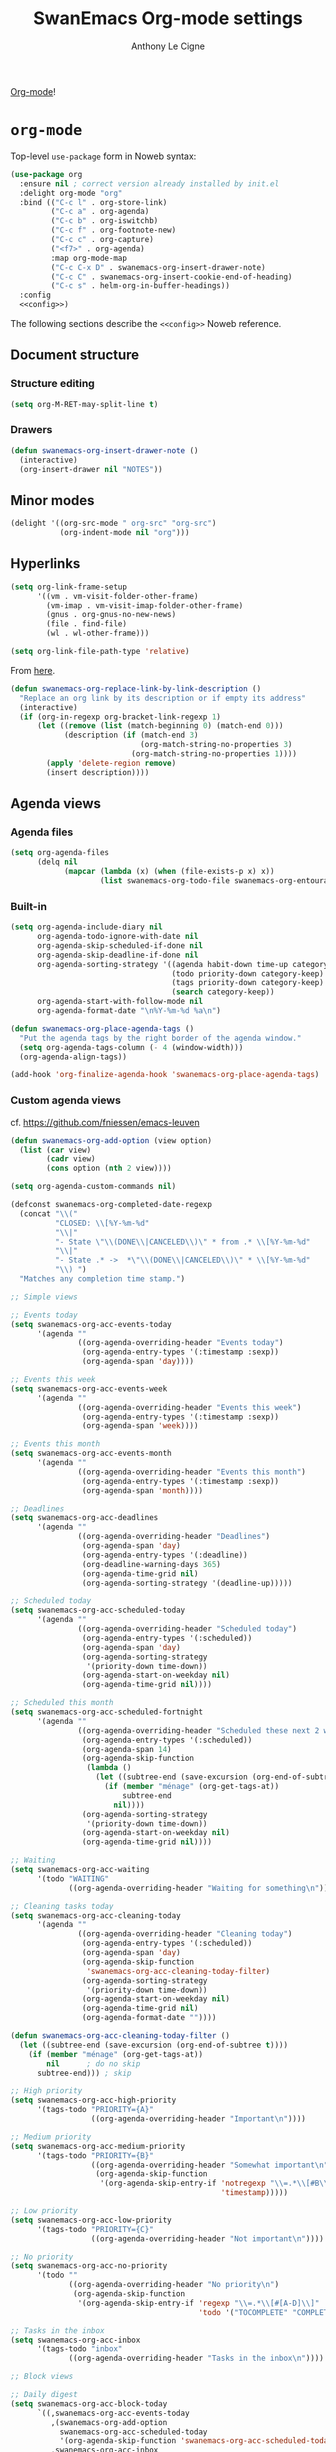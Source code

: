 #+TITLE: SwanEmacs Org-mode settings
#+AUTHOR: Anthony Le Cigne

[[http://orgmode.org/][Org-mode]]!

* Table of contents                                            :toc:noexport:
- [[#org-mode][=org-mode=]]
  - [[#document-structure][Document structure]]
  - [[#minor-modes][Minor modes]]
  - [[#hyperlinks][Hyperlinks]]
  - [[#agenda-views][Agenda views]]
  - [[#items][items]]
  - [[#dates-and-times][Dates and times]]
  - [[#capture---refile---archive][Capture - refile - archive]]
  - [[#markup-for-rich-export][Markup for rich export]]
  - [[#exporting][Exporting]]
  - [[#org-publish][Org publish]]
  - [[#working-with-source-code][Working with source code]]
  - [[#miscellaneous][Miscellaneous]]
  - [[#custom-functions][Custom functions]]
- [[#org-inlinetask][=org-inlinetask=]]
- [[#org-bullets][=org-bullets=]]
- [[#org-crypt][=org-crypt=]]
- [[#org-pomodoro][=org-pomodoro=]]
- [[#org-sticky-header][=org-sticky-header=]]
- [[#org-ref][=org-ref=]]
- [[#toc-org][=toc-org=]]
- [[#org-tree-slide-and-demo-it][=org-tree-slide= and =demo-it=]]
- [[#wrapping-up][Wrapping up]]

* =org-mode=

Top-level =use-package= form in Noweb syntax:

#+BEGIN_SRC emacs-lisp :tangle yes :noweb no-export
  (use-package org
    :ensure nil ; correct version already installed by init.el
    :delight org-mode "org"
    :bind (("C-c l" . org-store-link)
           ("C-c a" . org-agenda)
           ("C-c b" . org-iswitchb)
           ("C-c f" . org-footnote-new)
           ("C-c c" . org-capture)
           ("<f7>" . org-agenda)
           :map org-mode-map
           ("C-c C-x D" . swanemacs-org-insert-drawer-note)
           ("C-c C" . swanemacs-org-insert-cookie-end-of-heading)
           ("C-c s" . helm-org-in-buffer-headings))
    :config
    <<config>>)
#+END_SRC

The following sections describe the =<<config>>= Noweb reference.

** Document structure

*** Structure editing

#+BEGIN_SRC emacs-lisp :tangle no :noweb-ref config
  (setq org-M-RET-may-split-line t)
#+END_SRC

*** Drawers

#+BEGIN_SRC emacs-lisp :tangle no :noweb-ref config
  (defun swanemacs-org-insert-drawer-note ()
    (interactive)
    (org-insert-drawer nil "NOTES"))
#+END_SRC

** Minor modes

#+BEGIN_SRC emacs-lisp :tangle no :noweb-ref config
  (delight '((org-src-mode " org-src" "org-src")
             (org-indent-mode nil "org")))

#+END_SRC

** Hyperlinks

#+BEGIN_SRC emacs-lisp :tangle no :noweb-ref config
  (setq org-link-frame-setup
        '((vm . vm-visit-folder-other-frame)
          (vm-imap . vm-visit-imap-folder-other-frame)
          (gnus . org-gnus-no-new-news)
          (file . find-file)
          (wl . wl-other-frame)))

  (setq org-link-file-path-type 'relative)
#+END_SRC

From [[https://emacs.stackexchange.com/a/10714][here]].

#+BEGIN_SRC emacs-lisp :tangle no :noweb-ref config
  (defun swanemacs-org-replace-link-by-link-description ()
    "Replace an org link by its description or if empty its address"
    (interactive)
    (if (org-in-regexp org-bracket-link-regexp 1)
        (let ((remove (list (match-beginning 0) (match-end 0)))
              (description (if (match-end 3) 
                               (org-match-string-no-properties 3)
                             (org-match-string-no-properties 1))))
          (apply 'delete-region remove)
          (insert description))))
#+END_SRC

** Agenda views

*** Agenda files

 #+BEGIN_SRC emacs-lisp :tangle no :noweb-ref config
   (setq org-agenda-files
         (delq nil
               (mapcar (lambda (x) (when (file-exists-p x) x))
                       (list swanemacs-org-todo-file swanemacs-org-entourage-file))))
 #+END_SRC

*** Built-in

 #+BEGIN_SRC emacs-lisp :tangle no :noweb-ref config
   (setq org-agenda-include-diary nil
         org-agenda-todo-ignore-with-date nil
         org-agenda-skip-scheduled-if-done nil
         org-agenda-skip-deadline-if-done nil
         org-agenda-sorting-strategy '((agenda habit-down time-up category-keep priority-down)
                                       (todo priority-down category-keep)
                                       (tags priority-down category-keep)
                                       (search category-keep))
         org-agenda-start-with-follow-mode nil
         org-agenda-format-date "\n%Y-%m-%d %a\n")

   (defun swanemacs-org-place-agenda-tags ()
     "Put the agenda tags by the right border of the agenda window."
     (setq org-agenda-tags-column (- 4 (window-width)))
     (org-agenda-align-tags))

   (add-hook 'org-finalize-agenda-hook 'swanemacs-org-place-agenda-tags)
 #+END_SRC

*** Custom agenda views

cf. https://github.com/fniessen/emacs-leuven

 #+BEGIN_SRC emacs-lisp :tangle no :noweb-ref config
   (defun swanemacs-org-add-option (view option)
     (list (car view)
           (cadr view)
           (cons option (nth 2 view))))

   (setq org-agenda-custom-commands nil)

   (defconst swanemacs-org-completed-date-regexp
     (concat "\\("
             "CLOSED: \\[%Y-%m-%d"
             "\\|"
             "- State \"\\(DONE\\|CANCELED\\)\" * from .* \\[%Y-%m-%d"
             "\\|"
             "- State .* ->  *\"\\(DONE\\|CANCELED\\)\" * \\[%Y-%m-%d"
             "\\) ")
     "Matches any completion time stamp.")

   ;; Simple views

   ;; Events today
   (setq swanemacs-org-acc-events-today
         '(agenda ""
                  ((org-agenda-overriding-header "Events today")
                   (org-agenda-entry-types '(:timestamp :sexp))
                   (org-agenda-span 'day))))

   ;; Events this week
   (setq swanemacs-org-acc-events-week
         '(agenda ""
                  ((org-agenda-overriding-header "Events this week")
                   (org-agenda-entry-types '(:timestamp :sexp))
                   (org-agenda-span 'week))))

   ;; Events this month
   (setq swanemacs-org-acc-events-month
         '(agenda ""
                  ((org-agenda-overriding-header "Events this month")
                   (org-agenda-entry-types '(:timestamp :sexp))
                   (org-agenda-span 'month))))

   ;; Deadlines
   (setq swanemacs-org-acc-deadlines
         '(agenda ""
                  ((org-agenda-overriding-header "Deadlines")
                   (org-agenda-span 'day)
                   (org-agenda-entry-types '(:deadline))
                   (org-deadline-warning-days 365)
                   (org-agenda-time-grid nil)
                   (org-agenda-sorting-strategy '(deadline-up)))))

   ;; Scheduled today
   (setq swanemacs-org-acc-scheduled-today
         '(agenda ""
                  ((org-agenda-overriding-header "Scheduled today")
                   (org-agenda-entry-types '(:scheduled))
                   (org-agenda-span 'day)
                   (org-agenda-sorting-strategy
                    '(priority-down time-down))
                   (org-agenda-start-on-weekday nil)
                   (org-agenda-time-grid nil))))

   ;; Scheduled this month
   (setq swanemacs-org-acc-scheduled-fortnight
         '(agenda ""
                  ((org-agenda-overriding-header "Scheduled these next 2 weeks")
                   (org-agenda-entry-types '(:scheduled))
                   (org-agenda-span 14)
                   (org-agenda-skip-function
                    (lambda ()
                      (let ((subtree-end (save-excursion (org-end-of-subtree t))))
                        (if (member "ménage" (org-get-tags-at))
                            subtree-end
                          nil))))
                   (org-agenda-sorting-strategy
                    '(priority-down time-down))
                   (org-agenda-start-on-weekday nil)
                   (org-agenda-time-grid nil))))

   ;; Waiting
   (setq swanemacs-org-acc-waiting
         '(todo "WAITING"
                ((org-agenda-overriding-header "Waiting for something\n"))))

   ;; Cleaning tasks today
   (setq swanemacs-org-acc-cleaning-today
         '(agenda ""
                  ((org-agenda-overriding-header "Cleaning today")
                   (org-agenda-entry-types '(:scheduled))
                   (org-agenda-span 'day)
                   (org-agenda-skip-function
                    'swanemacs-org-acc-cleaning-today-filter)
                   (org-agenda-sorting-strategy
                    '(priority-down time-down))
                   (org-agenda-start-on-weekday nil)
                   (org-agenda-time-grid nil)
                   (org-agenda-format-date ""))))

   (defun swanemacs-org-acc-cleaning-today-filter ()
     (let ((subtree-end (save-excursion (org-end-of-subtree t))))
       (if (member "ménage" (org-get-tags-at))
           nil		; do no skip
         subtree-end)))	; skip

   ;; High priority
   (setq swanemacs-org-acc-high-priority
         '(tags-todo "PRIORITY={A}"
                     ((org-agenda-overriding-header "Important\n"))))

   ;; Medium priority
   (setq swanemacs-org-acc-medium-priority
         '(tags-todo "PRIORITY={B}"
                     ((org-agenda-overriding-header "Somewhat important\n")
                      (org-agenda-skip-function
                       '(org-agenda-skip-entry-if 'notregexp "\\=.*\\[#B\\]"
                                                  'timestamp)))))

   ;; Low priority
   (setq swanemacs-org-acc-low-priority
         '(tags-todo "PRIORITY={C}"
                     ((org-agenda-overriding-header "Not important\n"))))

   ;; No priority
   (setq swanemacs-org-acc-no-priority
         '(todo ""
                ((org-agenda-overriding-header "No priority\n")
                 (org-agenda-skip-function
                  '(org-agenda-skip-entry-if 'regexp "\\=.*\\[#[A-D]\\]"
                                             'todo '("TOCOMPLETE" "COMPLETING"))))))

   ;; Tasks in the inbox
   (setq swanemacs-org-acc-inbox
         '(tags-todo "inbox"
                ((org-agenda-overriding-header "Tasks in the inbox\n"))))

   ;; Block views

   ;; Daily digest
   (setq swanemacs-org-acc-block-today
         `((,swanemacs-org-acc-events-today
            ,(swanemacs-org-add-option
              swanemacs-org-acc-scheduled-today
              '(org-agenda-skip-function 'swanemacs-org-acc-scheduled-today-filter))
            ,swanemacs-org-acc-inbox
            ,swanemacs-org-acc-deadlines
            ,swanemacs-org-acc-waiting)
           ((org-agenda-format-date ""))))

   (defun swanemacs-org-acc-scheduled-today-filter ()
       (let ((subtree-end (save-excursion (org-end-of-subtree t))))
         (if (or (member "ménage" (org-get-tags-at))
                 (member (org-get-todo-state) '("WAITING" "HOLD" "DONE" "CANCELED")))
             subtree-end	; skip
           nil)))		; don't skip

   ;; No timestamp (by priority)
   (setq swanemacs-org-acc-block-priority
         `((,swanemacs-org-acc-high-priority
            ,swanemacs-org-acc-medium-priority
            ,swanemacs-org-acc-low-priority
            ,swanemacs-org-acc-no-priority)
           ((org-agenda-skip-function
             '(org-agenda-skip-entry-if 'timestamp)))))

   ;; Wrapping up
   (setq org-agenda-custom-commands
         `(;; Daily digest
           ("d" "To[d]ay" ,@swanemacs-org-acc-block-today)
           ;; No timestamp
           ("n" "[N]o timestamp" ,@swanemacs-org-acc-block-priority)
           ;; Events
           ("v" . "E[v]ents...")
           ("vt" "Events [t]oday" ,@swanemacs-org-acc-events-today)     
           ("vw" "Events this [w]eek" ,@swanemacs-org-acc-events-week)
           ("vm" "Events this [m]onth" ,@swanemacs-org-acc-events-month)
           ;; Scheduled tasks
           ("h" . "Sc[h]eduled tasks...")
           ("hd" "Scheduled to[d]ay" ,@swanemacs-org-acc-scheduled-today)
           ("hf" "Scheduled for the next fortnight" ,@swanemacs-org-acc-scheduled-fortnight)
           ;; Cleaning
           ("c" "[C]leaning" ,@swanemacs-org-acc-cleaning-today)))
 #+END_SRC

** Todo items

*** Basic todo functionality

#+BEGIN_SRC emacs-lisp :tangle no :noweb-ref config
  (setq org-treat-S-cursor-todo-selection-as-state-change nil
        org-treat-insert-todo-heading-as-state-change t
        org-src-fontify-natively t
        org-confirm-babel-evaluate nil
        org-src-tab-acts-natively t
        org-special-ctrl-a/e t
        org-special-ctrl-k t
        org-agenda-skip-deadline-if-done nil
        org-agenda-skip-scheduled-if-done nil
        org-agenda-start-on-weekday 1
        org-use-fast-todo-selection t)
#+END_SRC

*** Extended use of todo keywords

**** Todo keywords
:PROPERTIES:
:CUSTOM_ID: todokw
:END:

Keywords for tasks:

- =TODO=: the task has yet to be started.
- =DOING=: the task has been started, but it's still not DONE.
- =WAITING=: the task has been started, but it is waiting for something.
- =HOLD=: the task is on hold.
- =TODO?=: I don't know if I will have to even start the task.
- =DONE=: the task is done.
- =CANCELED=: the task was not done but don't require action anymore.

Keywords for projects:

- =TOCOMPLETE=: like =TODO=, for a project.
- =COMPLETING=: like =DOING=, for a project.
- =TOCOMPLETE?=: like =TODO?=, for a project.
- =COMPLETED=: like =DONE=, for a project.
- =ABORTED=: like =CANCELED=, for a project.

#+BEGIN_SRC emacs-lisp :tangle no :noweb-ref config
  (setq org-todo-keywords
        '((sequence "TODO(t!)"
                    "DOING(D!)"
                    "WAITING(w@/!)"
                    "HOLD(h@/!)"
                    "TODO?(m!)"
                    "|"
                    "DONE(d!)"
                    "CANCELED(x@)")
          (sequence "TOCOMPLETE(T!)"
                    "COMPLETING(C!)"
                    "TOCOMPLETE?(M!)"
                    "|"
                    "COMPLETED(c!)"
                    "ABORTED(X@)")))
#+END_SRC

Faces:

#+BEGIN_SRC emacs-lisp :tangle no :noweb-ref config
  (defface swanemacs-org-todo-kwd
    '((t (:weight bold :foreground "red")))
    "Face used to display tasks yet to be worked on.")

  (defface swanemacs-org-in-progress-kwd
    '((t (:weight bold :foreground "orange")))
    "Face used to display tasks in progress.")

  (defface swanemacs-org-someday-kwd
    '((t (:weight bold :foreground "dark red")))
    "Face used to display tasks that might be done someday.")

  (defface swanemacs-org-done-kwd
    '((t (:weight bold :foreground "forest green")))
    "Face used to display org state DONE.")

  (setq org-todo-keyword-faces
        '(("TODO" . swanemacs-org-todo-kwd)
          ("TOCOMPLETE" . swanemacs-org-todo-kwd)
          ("TODO?" . swanemacs-org-someday-kwd)
          ("TOCOMPLETE?" . swanemacs-org-someday-kwd)
          ("DOING" . swanemacs-org-in-progress-kwd)
          ("COMPLETING" . swanemacs-org-in-progress-kwd)
          ("WAITING" . swanemacs-org-in-progress-kwd)
          ("HOLD" . swanemacs-org-in-progress-kwd)
          ("DONE" . swanemacs-org-done-kwd)
          ("COMPLETED" . swanemacs-org-done-kwd)
          ("CANCELED" . swanemacs-org-done-kwd)
          ("ABORTED" . swanemacs-org-done-kwd)))
#+END_SRC

***** Breaking tasks down into subtasks

#+BEGIN_SRC emacs-lisp :tangle no :noweb-ref config
  (setq org-provide-todo-statistics '("TODO" "DOING" "WAITING" "TODO?"))
  (setq org-hierarchical-todo-statistics nil)
#+END_SRC

**** Todo dependencies

#+BEGIN_SRC emacs-lisp :tangle no :noweb-ref config
  (setq org-enforce-todo-dependencies t
        org-enforce-todo-checkbox-dependencies nil
        org-agenda-dim-blocked-tasks t)
#+END_SRC

*** Progress logging

#+BEGIN_SRC emacs-lisp :tangle no :noweb-ref config
  (setq org-log-into-drawer t)
#+END_SRC

*** Priorities

#+BEGIN_SRC emacs-lisp :tangle no :noweb-ref config
  (setq org-lowest-priority ?C)
#+END_SRC

** Dates and times

#+BEGIN_SRC emacs-lisp :tangle no :noweb-ref config
  (setq org-deadline-warning-days 14)
#+END_SRC

** Capture - refile - archive

*** Capture templates

#+BEGIN_SRC emacs-lisp :tangle no :noweb-ref config
  (setq org-capture-templates
        '(;; Tâches
          ("t" "Nouvelle tâche"
           entry
           (file+olp swanemacs-org-todo-file "Todo" "Inbox")
           "* TODO %?"
           :prepend t :kill-buffer t)
          ))
#+END_SRC

*** Archive

#+BEGIN_SRC emacs-lisp :tangle no :noweb-ref config
  (setq org-archive-location "%s_archive::")

  (defadvice org-archive-subtree
      (before add-inherited-tags-before-org-archive-subtree activate)
    "add inherited tags before org-archive-subtree"
    (org-set-tags-to (org-get-tags-at)))
#+END_SRC

** Markup for rich export

#+BEGIN_SRC emacs-lisp :tangle no :noweb-ref config
  (setq org-hide-emphasis-markers nil)
#+END_SRC

** Exporting

*** Exporting

#+BEGIN_SRC emacs-lisp :tangle no :noweb-ref config
  (setq org-ascii-links-to-notes nil)
#+END_SRC

*** iCalendar export

#+BEGIN_SRC emacs-lisp :tangle no :noweb-ref config
  (setq org-icalendar-use-deadline nil
        org-icalendar-use-scheduled nil
        org-icalendar-include-body nil)
#+END_SRC

** Org publish

 #+BEGIN_SRC emacs-lisp :tangle no
   (setq org-publish-project-alist
         `(("org-notes"
            :base-directory ,swanemacs-website-base-dir
            :base-extension "org"
            :publishing-directory ,swanemacs-website-pub-dir
            :recursive t
            :publishing-function org-html-publish-to-html
            :headline-levels 4             ; Just the default for this project.
            :auto-preamble t
            :html-preamble swanemacs-org-mode-blog-preamble)
           ("org-static"
            :base-directory ,swanemacs-website-base-dir
            :base-extension "css\\|js\\|png\\|jpg\\|gif\\|pdf\\|mp3\\|ogg\\|swf"
            :publishing-directory ,swanemacs-website-pub-dir
            :recursive t
            :publishing-function org-publish-attachment)
           ("org" :components ("org-notes" "org-static"))
           ("emacs-config"
            :base-directory ,user-emacs-directory
            :base-extension "org"
            :publishing-directory ,swanemacs-emacs-config-pub-dir
            :recursive t
            :publishing-function org-html-publish-to-html
            :exclude "elpa"
            ;; :headline-levels 4
            :auto-preamble t)))

   (defun swanemacs-org-mode-blog-preamble (options)
     "The function that creates the preamble top section for the blog.
   OPTIONS contains the property list from the org-mode export."
     (let ((base-directory (plist-get options :base-directory)))
       (org-babel-with-temp-filebuffer (expand-file-name "top-bar.html" base-directory) (buffer-string))))
 #+END_SRC

** Working with source code

#+BEGIN_SRC emacs-lisp :tangle no :noweb-ref config
  ;; (with-eval-after-load 'org
  ;;   (set-face-attribute 'org-meta-line nil :height 0.7 :slant 'normal))

  (org-babel-do-load-languages
   'org-babel-load-languages
   '((dot . t)
     (lisp . t)
     (python . t)
     (R . t)
     (ruby . t)
     (shell . t)))
#+END_SRC

** Miscellaneous

*** Speed keys

#+BEGIN_SRC emacs-lisp :tangle no :noweb-ref config
  (setq org-use-speed-commands t
        org-speed-commands-user '(("a" org-archive-subtree)))
#+END_SRC

*** A cleaner outline view

#+BEGIN_SRC emacs-lisp :tangle no :noweb-ref config
  (setq org-startup-indented t)
  (delight 'org-indent-mode nil "org-indent")
#+END_SRC

** Custom functions

#+BEGIN_SRC emacs-lisp :tangle no :noweb-ref config
  (defun swanemacs-org-insert-cookie-end-of-heading ()
    "Insert a cookie at the end of the current heading and update
      it, unless it is already here. In that case, delete it."
    (interactive)
    (save-excursion
      (unless (org-at-heading-p)
        (org-back-to-heading))
      (beginning-of-line)
      (if (not (looking-at ".* \\[[0-9]*/[0-9]*\\]"))
          (progn
            (org-end-of-line)
            (insert " [/]")
            (org-update-statistics-cookies nil)
            (swanemacs-org-change-tags-column))
        (progn
          (replace-regexp "\\(.*\\) \\[[0-9]*/[0-9]*\\]\\(.*\\)" "\\1\\2" nil (point) (save-excursion (end-of-line) (point)))
          (swanemacs-org-change-tags-column)))))

  (defun swanemacs-org-schedule-if-doing-or-waiting ()
    "Schedule when the task is marked DOING or WAITING, unless the
  item is already scheduled."
    (when (and (or (string= org-state "DOING")
                   (string= org-state "WAITING"))
               (not (string= org-last-state org-state))
               (not (org-get-scheduled-time (point))))
      (org-schedule nil "")))

  (add-hook 'org-after-todo-state-change-hook
            'swanemacs-org-schedule-if-doing-or-waiting)

  ;; https://emacs.stackexchange.com/a/9588
  (require 'cl-lib)
  (require 'dash)

  (defun swanemacs-todo-to-int (todo)
    (cl-first (-non-nil
            (mapcar (lambda (keywords)
                      (let ((todo-seq
                             (-map (lambda (x) (cl-first (split-string  x "(")))
                                   (cl-rest keywords)))) 
                        (cl-position-if (lambda (x) (string= x todo)) todo-seq)))
                    org-todo-keywords))))

  (defun swanemacs-org-sort-key ()
    (let* ((todo-max (apply #'max (mapcar #'length org-todo-keywords)))
           (todo (org-entry-get (point) "TODO"))
           (todo-int (if todo (swanemacs-todo-to-int todo) todo-max))
           (priority (org-entry-get (point) "PRIORITY"))
           (priority-int (if priority (string-to-char priority) org-default-priority)))
      (format "%03d %03d" todo-int priority-int)
      ))

  (defun swanemacs-org-sort-entries ()
    (interactive)
    (org-sort-entries nil ?f #'swanemacs-org-sort-key))
#+END_SRC

* =org-inlinetask=

#+BEGIN_SRC emacs-lisp :tangle yes
  (use-package org-inlinetask
    :commands org-inlinetask-insert-task
    :bind (:map org-mode-map
                ("C-c C-x t" . org-inlinetask-insert-task))
    :after org)
#+END_SRC

* =org-bullets=

=org-bullets= doesn't work well for me under Windows.

#+BEGIN_SRC emacs-lisp :tangle yes
  (use-package org-bullets
    :ensure t
    :after org
    :init
    (when (eq system-type 'gnu/linux)
      (add-hook 'org-mode-hook (lambda () (org-bullets-mode 1)))))
#+END_SRC

* =org-crypt=

#+BEGIN_SRC emacs-lisp :tangle yes
  (use-package org-crypt
    :ensure nil ; in contrib
    :bind (("C-c z" . org-decrypt-entry))
    :config
    (org-crypt-use-before-save-magic)
    (setq org-tags-exclude-from-inheritance (quote ("crypt"))
          (setq org-crypt-key "F62FE7A4")))
#+END_SRC

* TODO =org-pomodoro=
:LOGBOOK:
- State "TODO"       from              [2019-03-23 sam. 15:48]
:END:

#+BEGIN_SRC emacs-lisp :tangle no
  (use-package org-pomodoro
    :ensure t
    :after org
    :config
    (add-hook 'org-pomodoro-finished-hook
              (lambda ()
                (swanemacs-growl :title "Pomodoro terminé !"
                           :message "Une pause s'impose.")))

    (add-hook 'org-pomodoro-long-break-finished-hook
              (lambda ()
                (swanemacs-growl :title "Longue pause terminée !"
                           :message "Au travail !")))

    (add-hook 'org-pomodoro-short-break-finished-hook
              (lambda ()
                (swanemacs-growl :title "Break terminé !"
                           :message "Continuons !"))))
#+END_SRC

* =org-sticky-header=

Use =org-sticky-header-mode= to use that.

#+BEGIN_SRC emacs-lisp :tangle yes
  (use-package org-sticky-header
    :ensure t
    :config
    (setq org-sticky-header-full-path 'full))
#+END_SRC

* =org-ref=

#+BEGIN_SRC emacs-lisp :tangle no
  ;; (require 'org-id)
  ;; (require 'org-ref-wos)
  ;; (require 'org-ref-scopus)
  ;; (require 'org-ref-pubmed)
#+END_SRC

* =toc-org=

[[https://github.com/snosov1/toc-org][toc-org]] is an Emacs utility to have an up-to-date table of contents in
the org files without exporting (useful primarily for readme files on
GitHub)

#+BEGIN_SRC emacs-lisp :tangle yes
  (use-package toc-org
    :ensure t
    :hook (org-mode . toc-org-enable))
#+END_SRC

* =org-tree-slide= and =demo-it=

[[https://github.com/takaxp/org-tree-slide][=org-tree-slide=]]'s GitHub page.

#+BEGIN_SRC emacs-lisp :tangle yes
  (use-package org-tree-slide
    :ensure t
    :bind (:map org-tree-slide-mode-map
                ("<f9>" . org-tree-slide-move-previous-tree)
                ("<f10>" . org-tree-slide-move-next-tree)))
#+END_SRC

[[https://github.com/howardabrams/demo-it][=demo-it=]]'s GitHub page.

#+BEGIN_SRC emacs-lisp :tangle yes
  (use-package demo-it
    :ensure t)
#+END_SRC

* Wrapping up

#+BEGIN_SRC emacs-lisp :tangle yes
  (provide 'swanemacs-org)
#+END_SRC
